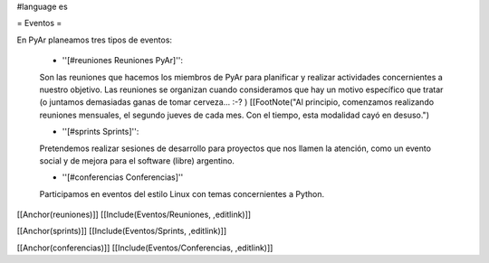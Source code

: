 #language es

= Eventos =

En PyAr planeamos tres tipos de eventos:

 * ''[#reuniones Reuniones PyAr]'':

 Son las reuniones que hacemos los miembros de PyAr para planificar y realizar actividades concernientes a nuestro objetivo. Las reuniones
 se organizan cuando consideramos que hay un motivo específico que tratar (o juntamos demasiadas ganas de tomar cerveza... :-? )
 [[FootNote("Al principio, comenzamos realizando reuniones mensuales, el segundo jueves de cada mes. Con el tiempo, esta modalidad cayó en desuso.")


 * ''[#sprints Sprints]'':

 Pretendemos realizar sesiones de desarrollo para proyectos que nos llamen la atención, como un evento social y de mejora
 para el software (libre) argentino.

 * ''[#conferencias Conferencias]''

 Participamos en eventos del estilo Linux con temas concernientes a Python.

[[Anchor(reuniones)]]
[[Include(Eventos/Reuniones, ,editlink)]]

[[Anchor(sprints)]]
[[Include(Eventos/Sprints, ,editlink)]]

[[Anchor(conferencias)]]
[[Include(Eventos/Conferencias, ,editlink)]]
